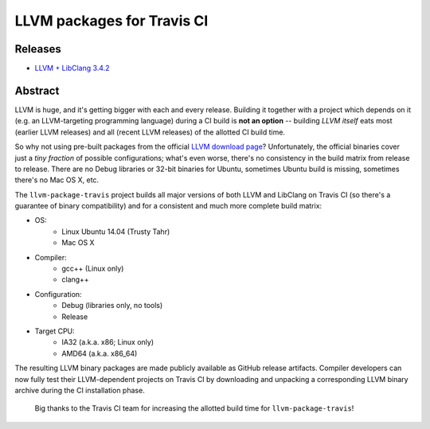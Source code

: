 LLVM packages for Travis CI
===========================

.. image:: https://travis-ci.org/vovkos/llvm-package-travis.svg
	:target: https://travis-ci.org/vovkos/llvm-package-travis
.. image:: https://img.shields.io/badge/donate-@jancy.org-blue.svg
	:align: right
	:target: http://jancy.org/donate.html?donate=llvm-package

Releases
--------

* `LLVM + LibClang 3.4.2 <https://github.com/vovkos/llvm-package-travis/releases/llvm-3.4.2-a>`_

Abstract
--------

LLVM is huge, and it's getting bigger with each and every release. Building it together with a project which depends on it (e.g. an LLVM-targeting programming language) during a CI build is **not an option** -- building *LLVM itself* eats most (earlier LLVM releases) and all (recent LLVM releases) of the allotted CI build time.

So why not using pre-built packages from the official `LLVM download page <http://releases.llvm.org>`_? Unfortunately, the official binaries cover just a *tiny fraction* of possible configurations; what's even worse, there's no consistency in the build matrix from release to release. There are no Debug libraries or 32-bit binaries for Ubuntu, sometimes Ubuntu build is missing, sometimes there's no Mac OS X, etc.

The ``llvm-package-travis`` project builds all major versions of both LLVM and LibClang on Travis CI (so there's a guarantee of binary compatibility) and for a consistent and much more complete build matrix:

* OS:
	- Linux Ubuntu 14.04 (Trusty Tahr)
	- Mac OS X

* Compiler:
	- gcc++ (Linux only)
	- clang++

* Configuration:
	- Debug (libraries only, no tools)
	- Release

* Target CPU:
	- IA32 (a.k.a. x86; Linux only)
	- AMD64 (a.k.a. x86_64)

The resulting LLVM binary packages are made publicly available as GitHub release artifacts. Compiler developers can now fully test their LLVM-dependent projects on Travis CI by downloading and unpacking a corresponding LLVM binary archive during the CI installation phase.

	Big thanks to the Travis CI team for increasing the allotted build time for ``llvm-package-travis``!
